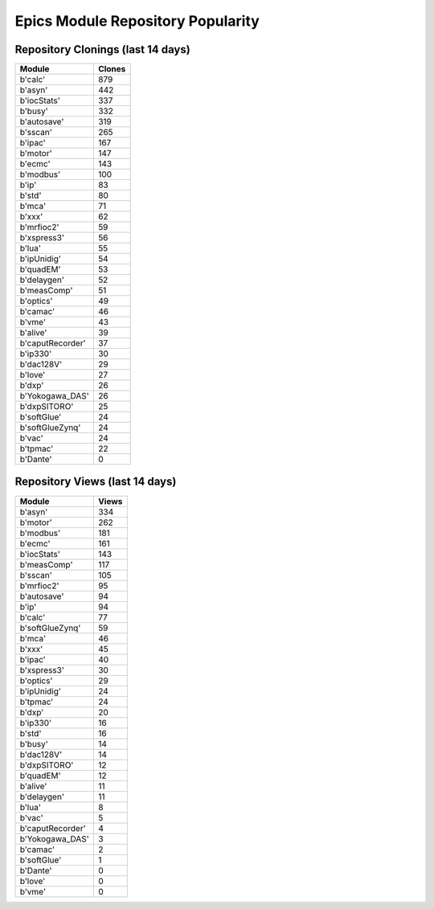 ==================================
Epics Module Repository Popularity
==================================



Repository Clonings (last 14 days)
----------------------------------
.. csv-table::
   :header: Module, Clones

   b'calc', 879
   b'asyn', 442
   b'iocStats', 337
   b'busy', 332
   b'autosave', 319
   b'sscan', 265
   b'ipac', 167
   b'motor', 147
   b'ecmc', 143
   b'modbus', 100
   b'ip', 83
   b'std', 80
   b'mca', 71
   b'xxx', 62
   b'mrfioc2', 59
   b'xspress3', 56
   b'lua', 55
   b'ipUnidig', 54
   b'quadEM', 53
   b'delaygen', 52
   b'measComp', 51
   b'optics', 49
   b'camac', 46
   b'vme', 43
   b'alive', 39
   b'caputRecorder', 37
   b'ip330', 30
   b'dac128V', 29
   b'love', 27
   b'dxp', 26
   b'Yokogawa_DAS', 26
   b'dxpSITORO', 25
   b'softGlue', 24
   b'softGlueZynq', 24
   b'vac', 24
   b'tpmac', 22
   b'Dante', 0



Repository Views (last 14 days)
-------------------------------
.. csv-table::
   :header: Module, Views

   b'asyn', 334
   b'motor', 262
   b'modbus', 181
   b'ecmc', 161
   b'iocStats', 143
   b'measComp', 117
   b'sscan', 105
   b'mrfioc2', 95
   b'autosave', 94
   b'ip', 94
   b'calc', 77
   b'softGlueZynq', 59
   b'mca', 46
   b'xxx', 45
   b'ipac', 40
   b'xspress3', 30
   b'optics', 29
   b'ipUnidig', 24
   b'tpmac', 24
   b'dxp', 20
   b'ip330', 16
   b'std', 16
   b'busy', 14
   b'dac128V', 14
   b'dxpSITORO', 12
   b'quadEM', 12
   b'alive', 11
   b'delaygen', 11
   b'lua', 8
   b'vac', 5
   b'caputRecorder', 4
   b'Yokogawa_DAS', 3
   b'camac', 2
   b'softGlue', 1
   b'Dante', 0
   b'love', 0
   b'vme', 0
